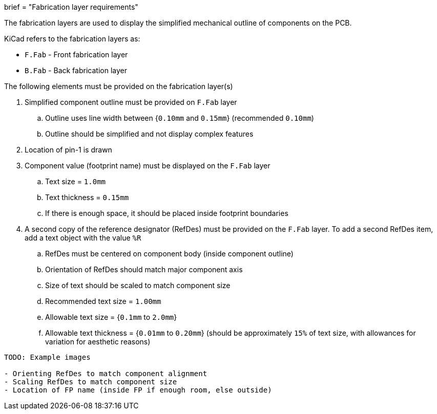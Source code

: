+++
brief = "Fabrication layer requirements"
+++

The fabrication layers are used to display the simplified mechanical outline of components on the PCB.

KiCad refers to the fabrication layers as:

* `F.Fab` - Front fabrication layer
* `B.Fab` - Back fabrication layer

The following elements must be provided on the fabrication layer(s)

1. Simplified component outline must be provided on `F.Fab` layer
.. Outline uses line width between {`0.10mm` and `0.15mm`} (recommended `0.10mm`)
.. Outline should be simplified and not display complex features
1. Location of pin-1 is drawn
1. Component value (footprint name) must be displayed on the `F.Fab` layer
.. Text size = `1.0mm`
.. Text thickness = `0.15mm`
.. If there is enough space, it should be placed inside footprint boundaries
1. A second copy of the reference designator (RefDes) must be provided on the `F.Fab` layer. To add a second RefDes item, add a text object with the value `%R`
.. RefDes must be centered on component body (inside component outline)
.. Orientation of RefDes should match major component axis
.. Size of text should be scaled to match component size
.. Recommended text size = `1.00mm`
.. Allowable text size = {`0.1mm` to `2.0mm`}
.. Allowable text thickness = {`0.01mm` to `0.20mm`} (should be approximately `15%` of text size, with allowances for variation for aesthetic reasons)

```
TODO: Example images

- Orienting RefDes to match component alignment
- Scaling RefDes to match component size
- Location of FP name (inside FP if enough room, else outside)
```